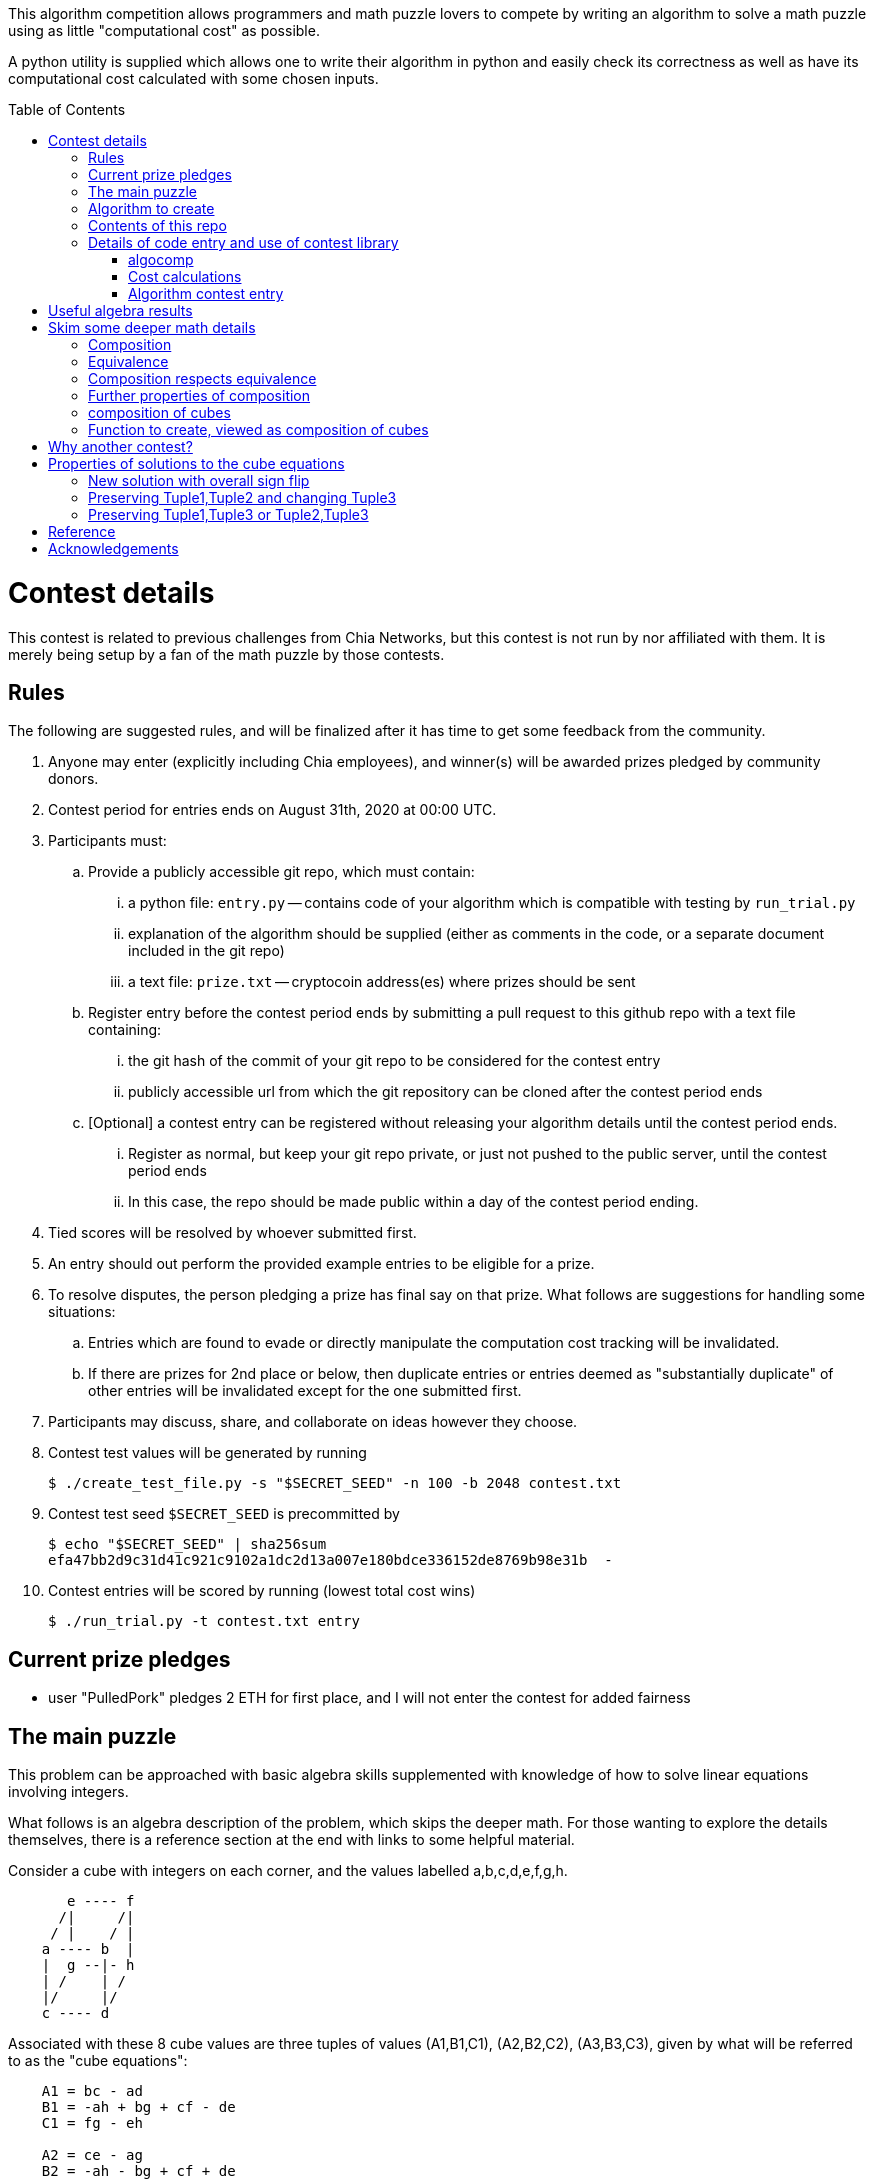 
:toc:
:toc-placement!:

This algorithm competition allows programmers and math puzzle lovers to compete
by writing an algorithm to solve a math puzzle using as little "computational
cost" as possible.

A python utility is supplied which allows one to write their algorithm in
python and easily check its correctness as well as have its computational cost
calculated with some chosen inputs.

toc::[]

= Contest details

This contest is related to previous challenges from Chia Networks, but this
contest is not run by nor affiliated with them. It is merely being setup by a
fan of the math puzzle by those contests.

== Rules

The following are suggested rules, and will be finalized after it has time
to get some feedback from the community.

. Anyone may enter (explicitly including Chia employees), and winner(s) will be awarded prizes pledged by community donors.
. Contest period for entries ends on August 31th, 2020 at 00:00 UTC.
. Participants must:
.. Provide a publicly accessible git repo, which must contain:
... a python file: `entry.py` -- contains code of your algorithm which is compatible with testing by `run_trial.py`
... explanation of the algorithm should be supplied (either as comments in the code, or a separate document included in the git repo)
... a text file: `prize.txt` -- cryptocoin address(es) where prizes should be sent
.. Register entry before the contest period ends by submitting a pull request to this github repo with a text file containing:
... the git hash of the commit of your git repo to be considered for the contest entry
... publicly accessible url from which the git repository can be cloned after the contest period ends
.. [Optional] a contest entry can be registered without releasing your algorithm details until the contest period ends.
... Register as normal, but keep your git repo private, or just not pushed to the public server, until the contest period ends
... In this case, the repo should be made public within a day of the contest period ending.
. Tied scores will be resolved by whoever submitted first.
. An entry should out perform the provided example entries to be eligible for a prize.
. To resolve disputes, the person pledging a prize has final say on that prize. 
What follows are suggestions for handling some situations:
.. Entries which are found to evade or directly manipulate the computation cost tracking will be invalidated.
.. If there are prizes for 2nd place or below, then duplicate entries or entries deemed as "substantially duplicate" of other entries will be invalidated except for the one submitted first.
. Participants may discuss, share, and collaborate on ideas however they choose.
. Contest test values will be generated by running
+
  $ ./create_test_file.py -s "$SECRET_SEED" -n 100 -b 2048 contest.txt
+
. Contest test seed `$SECRET_SEED` is precommitted by
+
  $ echo "$SECRET_SEED" | sha256sum
  efa47bb2d9c31d41c921c9102a1dc2d13a007e180bdce336152de8769b98e31b  -
+
. Contest entries will be scored by running (lowest total cost wins)

  $ ./run_trial.py -t contest.txt entry


== Current prize pledges

* user "PulledPork" pledges 2 ETH for first place, and I will not enter the contest for added fairness


== The main puzzle

This problem can be approached with basic algebra skills supplemented with
knowledge of how to solve linear equations involving integers.

What follows is an algebra description of the problem, which skips the deeper
math. For those wanting to explore the details themselves, there is a reference section at the end with links to some helpful material.

Consider a cube with integers on each corner,
and the values labelled a,b,c,d,e,f,g,h.
....
       e ---- f
      /|     /|
     / |    / |
    a ---- b  |
    |  g --|- h
    | /    | /
    |/     |/
    c ---- d
....

Associated with these 8 cube values are three tuples of values
(A1,B1,C1), (A2,B2,C2), (A3,B3,C3), given by what will be referred to as the
"cube equations":
....
    A1 = bc - ad
    B1 = -ah + bg + cf - de
    C1 = fg - eh

    A2 = ce - ag
    B2 = -ah - bg + cf + de
    C2 = df - bh

    A3 = be - af
    B3 = -ah + bg - cf + de
    C3 = dg - ch
....

Given any cube values a,b,c,d,e,f,g,h, it is clear that the tuple values
A1,A2,etc. are uniquely determined.

What is not obvious from this, is that given any tuple values (A1,B1,C1),
(A2,B2,C2), (A3,B3,C3), if there is a solution, the cube values
a,b,c,d,e,f,g,h are uniquely deteremined up to an overall sign.
(A sketch of a proof is provided in '<<useful-algebra-results>>'.)

So up to an overall sign, a cube can be uniquely referred to by either the
eight corner values or the three tuples.

== Algorithm to create

In the competition, the goal is to write a function which will take as
input (a,b,c,d,e,f,g,h) specifying a cube, with the following additional
guarantees that may make the algebra easier:

* the first two tuples are equal (A1,B1,C1) = (A2,B2,C2)
* `B1^2 - 4 A1 C1 = B2^2 - 4 A2 C2 = B3^2 - 4 A3 C3 = -p`,
where p is a prime and p = 7 (mod 8).

The function must then calculate and return new cube values
(a',b',c',d',e',f',g',h') such that
```
   (A1',B1',C1') = (A2',B2',C2') ~ (A3,B3,C3)
```
with as little computational cost as possible. (As discussed in the
'<<skim-some-deeper-math-details>>' section, the `~` in the above equation is
referring to an equivalence relation that gives more freedom in the solution
if desired. Pursing that is not strictly required, and replacing the `~` with
a normal `=` in that equation would still give acceptible solutions.)

This function will be tested by giving it an initial cube and then repeated
application of the function on its own output. So it is also advantageous to
keep the size of the integers in your cube solution from getting larger each
application.

== Contents of this repo

....
create_test_file.py -- Used to create new test sets with pre-computed answers.
                       Run without arguments to see the options.

run_trial.py -- Used to test an algorithm entry.

example.py -- example algorithm, which just supplies a run function
example2.py -- example algorithm, which also supplies a custom setup function
               for caching some calculated values for reuse

test16.txt -- a small test file with bitsize=16,
              useful for quickly verifying an algorithm is working

test128.txt -- a longer test files with bitsize=128
test2048.txt -- a test file with bitsize=2048
....


== Details of code entry and use of contest library

=== algocomp

The algocomp library defines a class TrackedNumber which for the most part
can be treated like an integer. This handles cost tracking of operations
behind the scenes. Ideally, the user never needs to deal with this directly or
even be aware which variables are actually integers vs. TrackedNumbers.

Supported operations::
* unary +, -, abs()
* bool tests: bool(), ==, >=, >, <=, <, !=
* basic arithmetic: +, -, *, %, divmod, // (integer floor division), / (integer exact division: ValueError exception result is not exact)
* power: `**` (however, as this needs to do extra checks, it is recommended things like `x**2` are just written explicitly as `x*x`)

A list of "Do Nots"::
* Do not use bit manipulations. Instead strive to do as much possible with
the basic arithmetic operations and the provided library routines. Bit
manipulations operators were not defined for the tracked values to strongly
encourage this.
* Do not use assignment operators. Instead of writing "a += b" explicitly
write it out as "a = a + b". This is necessary to allow promotion of ints
to tracked values for cost tracking.
* Do not try to cast an expression or value using int(). This implies you
expect an intermediate value in some calculation to be a float, which when
working with large ints means a lot of precision was just lost. So this is
an indicator of something going wrong. Furthermore, allowing this would also
strip any cost tracking from a value, so this was explicitly not included
as a supported operation, to prevent anyone from accidentally doing this.
* Do not try to extract the internal int value from a tracked object, or
directly manipulate the int value inside a tracked object. This would
evade cost tracking.
** one exception is when you want to do a sanity check assert with a small
calculation. You can `from algocomp.tracked_number.coerce_int as coerce_int`
and use that to avoid the cost tracking in an assert.


Integer math routines supplied by algocomp::
* `isqrt(x)` -- integer square root, returns sqrt(x) rounded down to nearest integer
* `xgcd(a,b)` -- returns (g,x,y) such that `a*x + b*y = g = gcd(a,b)`
* `gcd(a,b)`
* `mod_inverse(x,M)` -- returns a such that `a*x = 1 (mod M)`.
* `partial_xgcd(a,b,L)` -- returns (u,x,v,y) such that
*. `u*x - v*y = a`,   with `|v| <= L` or `u = 0`
*. `gcd(u,v) = gcd(a,b)`
*. `gcd(x,y) = 1`
* `solve_linear(a,b,c)` -- returns (x,y) such that `a*x + b*y = c`, and `|x|` minimized

Useful routines for dealing with binary quadratic forms::
* `reduce_form(a,b,c)` -- returns the reduced form equivalent to (a,b,c)
* `nudupl(a,b,c,L=None)` -- returns a reduced form (A,B,C) that is the squared composite form of (a,b,c), the parameter L is a tuning parameter for partial reduction based on the discriminant (if not supplied, it is calculated from a,b,c)

Useful routines for dealing with a cube as a tuple of 8 values::
* `print_cube_stats(cube)` -- debug print details about cube values and forms

=== Cost calculations

The actual cost values have no explicit meaning.

Costs were assigned to the basic arithmetic operations, and then the cost of all other routines are determined based on use of these opertions.

The intention was to make the cost of `div > mul > add,sub` in such a way that there to be no silly/hacky incentives to unroll muls as adds, or divs as subtracts, etc.
The ultimate goal is to have the costs reasonable enough that people write the algorithms naturally, and then for them to be ranked mostly by (div, mul, add+sub).

Constants in the code are still just ordinary ints, and are promoted to cost tracked numbers when an operation involves them with a cost tracked variable.
This is a necessity due to how it was decided to handle const tracking. Furthermore, most constants in the algorithms will just be small, such as 0, 1, 2, or 4. And the costs
only remain untracked while

Some details

* arithmetic operations cost more with larger operands
* all unary operations such as negation or abs() or bool() are free (as the usual way of storing large integers makes manipulating the sign, or checking if non-zero, really cheap)
* boolean compares are free (unless something is causing large values to have almost identical values, compares of large integers should still be fast)
* with the same operands `+`, and `-` have the same cost
* with the same operands `/`, `%`, and `divmod` are all considered a single divisioin and all have the same cost. So if you need both the quotient and remainder, use divmod, that is what it is there for.


* div


    # Don't care too much about the specifics of costs:
    #   1) should be independent of hardware / architecture details
    #   2) willing to ignore the cost of math on constants, as natural
    #       constants appearing in algorithms are usually small
    #   3) primarily want div > mul > add,sub
    #       and for there to be no silly/hacky incentives to
    #       unroll muls as adds, or divs as subtracts, etc.
    # That is, the goal is to have the costs reasonable enough
    # that people write the algorithms naturally, and then for them
    # to be ranked mostly by (div, mul, add+sub).


=== Algorithm contest entry

An algorithm entry may optionally define:

* a function `setup(discriminant)`
** parameter discriminant: an integer (or integer like object)
** should return (cube, info)
*** cube: the initial cube constructed so (A1,B1,C1) = (A2,B2,C2) = (2, 1, (1-disc)//8)
*** info: any object you wish which will be passed onto 'run' for convenience. Its intended purpose is to hold values that only need to be calculated once at startup, or pass possibly useful internal values from a run calculation to the next step.

The default setup creates the initial cube for you, and info is just an empty dictionary object that 'run' can shove internal values into if it wants.

A algorithm entry must define:

* a function `run(cube, info)`
** parameter cube: will be a tuple of 8 integer (or integer like objects)
** parameter info: the info object created by the setup routine
** returns new_cube: a new tuple of 8 integer values which means the algebraic constraints of the algorithm which were described earlier


It is strongly recommended to take a look at example.py and example2.py.

As a quick test, try running: `./run_test.py example`


= Useful algebra results

Starting with the original 9 cube equations, for some purposes it is
convenient to expand them into the following 12 equations.
....
  bc - ad = A1
  ce - ag = A2
  be - af = A3
  cf - ah = (B1 + B2)/2
  bg - de = (B1 - B2)/2
  bg - ah = (B1 + B3)/2
  cf - de = (B1 - B3)/2
  de - ah = (B2 + B3)/2
  cf - bg = (B2 - B3)/2
  fg - eh = C1
  df - bh = C2
  dg - ch = C3
....

These can then be manipulated to form more linear looking relationships that
must hold for any cube solution.
....
  a C3 + g A1 = c (B1 + B3)/2
  a C1 + g A3 = e (B1 + B3)/2
  b C3 + h A1 = d (B1 + B3)/2
  b C1 + h A3 = f (B1 + B3)/2

  e A1 - c A3 = a (B1 - B3)/2
  f A1 - d A3 = b (B1 - B3)/2
  c C1 - e C3 = g (B1 - B3)/2
  d C1 - f C3 = h (B1 - B3)/2

  e A1 - b A2 = a (B1 - B2)/2
  g A1 - d A2 = c (B1 - B2)/2
  b C1 - e C2 = f (B1 - B2)/2
  d C1 - g C2 = h (B1 - B2)/2

  a C2 + f A1 = b (B1 + B2)/2
  c C2 + h A1 = d (B1 + B2)/2
  a C1 + f A2 = e (B1 + B2)/2
  c C1 + h A2 = g (B1 + B2)/2

  b A2 - c A3 = a (B2 - B3)/2
  f A2 - g A3 = e (B2 - B3)/2
  c C2 - b C3 = d (B2 - B3)/2
  g C2 - f C3 = h (B2 - B3)/2

  d A3 + a C2 = b (B3 + B2)/2
  a C3 + d A2 = c (B3 + B2)/2
  h A3 + e C2 = f (B3 + B2)/2
  e C3 + h A2 = g (B3 + B2)/2
....

If given all the tuple values, this is now a system of linear equations for the
cube values. Of the 24 linear equations, only 6 are linearly independent, so
the 8 cube values can be solved with 2 freedoms remaining.

These freedoms are just from the linear equations not specifying all of the
original constraints. For example it is clear setting all the cube values to
zero would satisfy the linear equations, but not the original equations.

So choosing some non-zero tuple value, the original quadratic equation
can be used to constrain the final 2 freedoms (this constraint looks like
a quadratic form equal to a constant). Therefore this gives a unique solution
up to an overall sign.


= Skim some deeper math details

== Composition

It can be proven that if given (A2,B2,C2) and (A3,B3,C3) such that

* the values are relatively prime `gcd(A2,B2,C2) = gcd(A3,B3,C3) = 1`
* and `B2^2 - 4 A2 C2 = B3^2 - 4 A3 C3`

then necessarily

* there exists a solution to the cube equations
* the solution is not unique, but are related in a simple way that will be explored shortly.

This can be use to define the following property: (A1,-B1,C1) is said to be a
"composition" of the tuples (A2,B2,C2), (A3,B3,C3) if such a cube exists.

Due to symmetry of the cube and the equations, this can also be said for the
other tuples. Given a solution, we can also say (A2,-B2,C2) is a "composition"
of the tuples (A1,B1,C1), (A3,B3,C3).  And (A3,-B3,C3) is a "composition" of
the tuples (A1,B1,C1), (A2,B2,C2).

By expanding the tuple values in terms of the cube values, it can be checked
that for any solution:
....
  B1^2 - 4 A1 C1 = B2^2 - 4 A2 C2 = B3^2 - 4 A3 C3
....
This value is called the discriminant. As mentioned above, this value is
important for the existence of solutions given just two tuples. So in what
follows, let's restrict consideration of tuples to those of some given
discriminant. For convenience, the discriminant will be taken to be -p where
p is a prime number and p+1 is a multiple of 8. This makes it so we know there
exist some tuples of this discriminant, with easily producible examples:
(1,1,(p+1)/4) and (2,1,(p+1)/8).

With this restriction going forward, for any two tuples under consideration
there will always exist a third which is a composition of those two tuples.


== Equivalence

Define two tuples (A,B,C) and (A',B',C') to be "equivalent" if there exists two
other tuples T1 and T2 such that (A,B,C) is a composition of T1
and T1, and (A',B',C') is also a composition of T1 and T2. We will
denote that two tuples are equivalent by writing tuple1 ~ tuple2.


== Composition respects equivalence

The composition property respects the equivalence relation in the following
way. If T1 ~ T2 and T3 ~ T4, then any tuple which is a
composition of T1 and T3 is equivalent to any tuple which is a
composition of T2 and T4.

We can rewrite this more cleanly if we define "*" between tuples to mean
composition, so that (tuple1 * tuple2) as an operation results in some tuple
such that it is the composition of tuple1 and tuple2. The previous result can
then be written:
....
    if  T1 ~ T2  and  T3 ~ T4,  then  (T1 * T3) ~ (T2 * T4)
....

== Further properties of composition

It turns out that this operation has nice properties.

* commutative: `(T1 * T2) ~ (T2 * T1)`
* associative: `(T1 * (T2 * T3)) ~ ((T1 * T2) * T3)`

Reminding that we are restricting to considering the set of tuples with a
particular discriminant, we can further say

* closed: for any two tuple T1,T2 in this set, there exists a T3 which is a composition of T1 * T2.
* identity: there exists a tuple T_identity in this set such that for all
forms T2, (T_identity * T2) ~ T2.
* inverse: for every tuple T1 in this set, there exists a tuple T2 such that
(T1 * T2) ~ T_identity.


== composition of cubes

Now consider two cubes given by the tuples T1a,T1b,T1c and T2a,T2b,T2c
respectively. Then we have:

....
cube1: T1a ~ T1b * T1c
cube2: T2a ~ T2b * T2c

then there exist tuples given by
 T3a ~ T1a * T2a
 T3b ~ T1b * T2b
 T3c ~ T1c * T2c
and therefore
 T3a ~ T3b * T3c
....

and so composition of tuples, along with existence of a cube for any
three tuples that satisfy a composition relation, means that given two
cubes a third exists which is a "composition" of two other cubes.

It is this cube composition which the algorithm contest involves.


== Function to create, viewed as composition of cubes

In the competition, your function will be given (a,b,c,d,e,f,g,h)
specifying a cube, with the guarantee that the first two tuples are equal
(A1,B1,C1) = (A2,B2,C2).

Using cube composition, a new cube must be calculated such that
* the new cube is the old cube composed with itself
* the new cube also has the first two tuples equal (A1',B1',C1')=(A2',B2',C2')

Note:
....
(A3,B3,C3) ~ (A1,B1,C1) * (A2,B2,C2) ~ (A1,B1,C1) * (A1,B1,C1) ~ (A1',B1',C1')
....

= Why another contest?

"High level overview of hope for algorithm improvments" would be another way
of framing this section.

All current methods of calculating a form composition require calculating one
extended gcd. The result however has large numbers, and so to prevent the
size of the numbers exploding with repeated application, a form "reduction"
is performed (finding in a sense the smallest form equivalent to the
form just calculated). This reduction is in many ways similar to the euclidean
algorithm. This is where most of the computation time goes, in these two
"gcd" like calculations: one for getting the composition, the other for
reducing.

Naively, composing two cubes solves three form compositions. However, a cube
with holds the result of two of the compositions, necessarily then already
holds a solution to the third. So for composing two arbitrary cubes, the 
expected cost should be at least two xgcd, and hopefully only one reduction
like operation on the cube.

However, we are interested in a very special case:
* we are trying to compose a cube with itself
* that cube has `form1 = form2`, and so `form3 ~ form1^2 = form2^2`
Therefore in the resulting cube, we already know the answer to two of the 
form compositions. If we can fit that into the cube, we get the third for free.
In this ultra idealistic case, repeated squaring does not require an xgcd.

On the other end of the spectrum from idealistic hopes, we know, because the
algorithms exist (and are included in the contest library), that we can
construct a cube from scratch with form1 = form2 = anything with a single xgcd.

So inbetween, in the conservative but hopeful case, is that there is some
algebraic solution to the cube composition, such that our special conditions
help, and we do not need to completely toss the cube and start from scratch
each time. Therefore, still requiring an xgcd, but in values roughly
square-root the typical values of A1,B1,C1. And them a reduction operation on
the cube, again operating on mostly already reduced size values.

That hope feels plausible to me. And this feels especially plausible when you
realize current best algorithm for squaring in form composition, called NUDUPL,
can be rephrased as constructing a cube, and the main savings is from doing
most of the reduction operation in cube form, before calculating the resulting
forms (which then use some other algorithm to reduce the rest of the way).

In short, the bet is there are further improvements to be made if we just
"stay in the cube representation". It feels there should be a better way than
each time constructing the cube from scratch, using it for some speed up, then
tossing the cube away, only to require constructing another one from scratch
in the next step and so on.

THIS is the kind of algorithmic improvement that would lead to speed-ups
regardless of the hardware architecture, even in design of ASIC devices.

And this is why this contest exists, despite two previous contests already
involved with squaring in form composition. The previous competitions
instead focussed on raw wall clock time on hyper-specific hardware
architectures with no standardization of the math library, and thus the result
followed the incentives: everyone used the same decades old NUDUPL
algorithm, made form reduction use standard gcd type speedups, which left the
main focus in improvements largely in assembly language details very specific
to the selected achitectures. Maybe that wasn't the initial intention, but
the second contest clearly doubled down on this for some reason.

This contest possibly swings too far to the other side. Its setup strongly
suggests a particular path for improvement. However, the included library
could be used to form other community lead competitions that allows focus 
primarily on algorithm improvements instead of architecture specific math
libarary improvements.


= Properties of solutions to the cube equations

The cube equations have some interesting properties.

== New solution with overall sign flip

Since all the tuple values A1,A2,etc. are a bilinear combination of the 8 cube
values, if we invert all the cube values, this does not change the tuple values.

== Preserving Tuple1,Tuple2 and changing Tuple3

Given a cube, there are some simple transformations we can do to the values
which preserves two of the three tuples, and changes the third in a simple way.

....
swap the values according to
    (a',b',c',d', e',f',g',h') = (c,d,-a,-b, g,h,-e,-f)

A1' = b' c' - a' d' = d (-a) - c (-b) = bc - ad = A1
A2' = c' e' - a' g' = (-a) g - c (-e) = ce - ag = A2
A3' = b' e' - a' f' = d g - c h = C3
and so on...

it is found that
    A1',B1',C1' = A1,B1,C1
    A2',B2',C2' = A2,B2,C2
    A3',B3',C3' = C3,-B3,A3
....

another operation preserving Tuple1,Tuple2 and changing Tuple3 is

....
given any integer n
    (a',b',c',d', e',f',g',h') = (a,b,c+an,d+bn, e,f,g+en,h+fn)

C1' = f' g' - e' h' = f (g+en) - e (h+fn) = fg - eh = C1
C2' = d' f' - b' h' = (d+bn) f - b (h+fn) = df - bh = C2
C3' = d' g' - c' h' = (d+bn)(g+en) - (c+an)(h+fn)
                    = (dg-ch) + n(-ah + bg - cf + de) + n^2(be - af)
                    = C3 + n B3 + n^2 A3
and so on...

it is found that
    A1',B1',C1' = A1,B1,C1
    A2',B2',C2' = A2,B2,C2
    A3',B3',C3' = A3, B3 + 2n A3, C3 + n B3 + n^2 A3
....

The previous two manipulations can be rephrased nicely in the language
of linear algebra

....
first
    |a' b' e' f'| = | 0 1| |a b e f|
    |c' d' g' h'|   |-1 0| |c d g h|

    | A3'  B3'/2| = | 0 1| | A3  B3/2| |0 -1|
    |B3'/2  C3' |   |-1 0| |B3/2  C3 | |1  0|


second
    |a' b' e' f'| = |1 0| |a b e f|
    |c' d' g' h'|   |n 1| |c d g h|

    | A3'  B3'/2| = |1 0| | A3  B3/2| |1 n|
    |B3'/2  C3' |   |n 1| |B3/2  C3 | |0 1|
....

These two manipulations can combined, and repeated.

....
general case
modify with any matrix such that ru - st = 1
    |a' b' e' f'| = |r s| |a b e f|
    |c' d' g' h'|   |t u| |c d g h|

    | A3'  B3'/2| = |r s| | A3  B3/2| |r t|
    |B3'/2  C3' |   |t u| |B3/2  C3 | |s u|
....

This freedom in the tuple is precisely the freedom in the
equivalance relation mentioned above.


== Preserving Tuple1,Tuple3 or Tuple2,Tuple3

By symmetry of the cube and equations, similar manipulations can be
done which only change Tuple2 or only change Tuple1.


= Reference

* solving linear integer equations, ax + by = c
** wikipedia: https://en.wikipedia.org/wiki/Extended_Euclidean_algorithm[Extended Euclidean algorithm]
** wikipedia: https://en.wikipedia.org/wiki/B%C3%A9zout%27s_identity[Bezout's identity]
** textbook style discussion of solutions, http://gauss.math.luc.edu/greicius/Math201/Fall2012/Lectures/linear-diophantine.article.pdf[pdf]
* binary quadratic forms
** wikipedia: https://en.wikipedia.org/wiki/Binary_quadratic_form[binary quadratic forms]
** introduction by Lipa Long from Chia Network, https://github.com/Chia-Network/vdf-competition/blob/master/classgroups.pdf[classgroups.pdf]
* Bhargava cubes
** wikipedia: https://en.wikipedia.org/wiki/Bhargava_cube[Bhargava cubes]
** original article (math jargon heavy) by Bhargava, _"Higher composition laws I: A new view on Gauss composition, and quadratic generalizations"_, https://annals.math.princeton.edu/wp-content/uploads/annals-v159-n1-p03.pdf[pdf]


= Acknowledgements

inkfish from https://github.com/Chia-Network/vdf-competition.git

